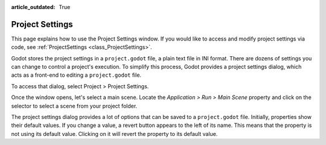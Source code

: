 :article_outdated: True

.. _doc_project_settings:

Project Settings
================

This page explains how to use the Project Settings window. If you would like to access and modify 
project settings via code, see :ref:`ProjectSettings <class_ProjectSettings>`.

Godot stores the project settings in a ``project.godot`` file, a plain text file in INI format. There 
are dozens of settings you can change to control a project's execution. To simplify this process, Godot 
provides a project settings dialog, which acts as a front-end to editing a ``project.godot`` file.

To access that dialog, select Project > Project Settings.

Once the window opens, let's select a main scene. Locate the `Application > Run > Main Scene` property 
and click on the selector to select a scene from your project folder.

The project settings dialog provides a lot of options that can be saved to a ``project.godot`` file.
Initially, properties show their default values. If you change a value, a revert button appears to the 
left of its name. This means that the property is not using its default value. Clicking on it will revert 
the property to its default value.
